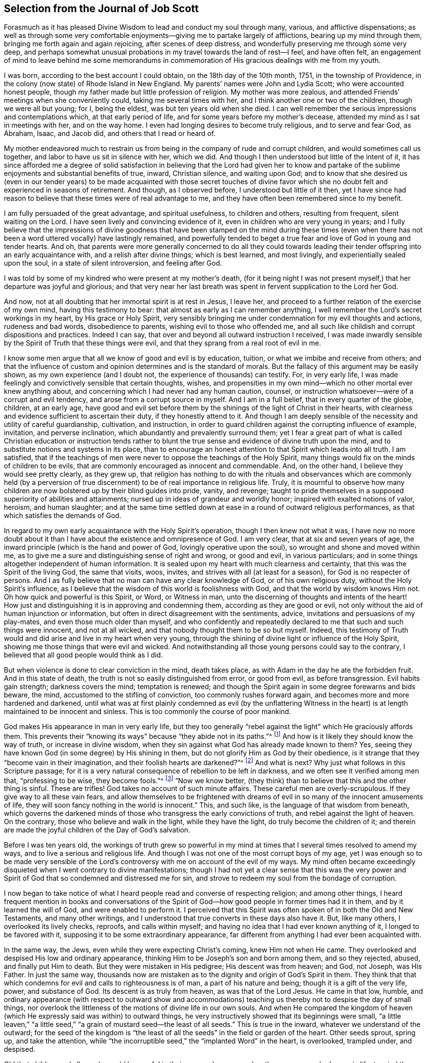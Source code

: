 [short="The Journal of Job Scott"]
== Selection from the Journal of Job Scott

Forasmuch as it has pleased Divine Wisdom to lead and conduct my soul through many,
various, and afflictive dispensations;
as well as through some very comfortable enjoyments--giving
me to partake largely of afflictions,
bearing up my mind through them, bringing me forth again and again rejoicing,
after scenes of deep distress, and wonderfully preserving me through some very deep,
and perhaps somewhat unusual probations in my travel towards the land of rest--I feel,
and have often felt,
an engagement of mind to leave behind me some memorandums in commemoration
of His gracious dealings with me from my youth.

I was born, according to the best account I could obtain,
on the 18th day of the 10th month, 1751, in the township of Providence,
in the colony (now state) of Rhode Island in New England.
My parents`' names were John and Lydia Scott;
who were accounted honest people,
though my father made but little profession of religion.
My mother was more zealous, and attended Friends`' meetings when she conveniently could,
taking me several times with her, and I think another one or two of the children,
though we were all but young; for I, being the eldest,
was but ten years old when she died.
I can well remember the serious impressions and contemplations which,
at that early period of life, and for some years before my mother`'s decease,
attended my mind as I sat in meetings with her, and on the way home.
I even had longing desires to become truly religious, and to serve and fear God,
as Abraham, Isaac, and Jacob did, and others that I read or heard of.

My mother endeavored much to restrain us from being
in the company of rude and corrupt children,
and would sometimes call us together, and labor to have us sit in silence with her,
which we did.
And though I then understood but little of the intent of it,
it has since afforded me a degree of solid satisfaction
in believing that the Lord had given her to know and partake
of the sublime enjoyments and substantial benefits of true,
inward, Christian silence, and waiting upon God;
and to know that she desired us (even in our tender years) to be
made acquainted with those secret touches of divine favor which
she no doubt felt and experienced in seasons of retirement.
And though, as I observed before, I understood but little of it then,
yet I have since had reason to believe that these times were of real advantage to me,
and they have often been remembered since to my benefit.

I am fully persuaded of the great advantage, and spiritual usefulness,
to children and others, resulting from frequent, silent waiting on the Lord.
I have seen lively and convincing evidence of it,
even in children who are very young in years;
and I fully believe that the impressions of divine goodness that
have been stamped on the mind during these times (even when there
has not been a word uttered vocally) have lastingly remained,
and powerfully tended to beget a true fear and love of God in young and tender hearts.
And oh,
that parents were more generally concerned to do all they could towards
leading their tender offspring into an early acquaintance with,
and a relish after divine things; which is best learned, and most livingly,
and experientially sealed upon the soul, in a state of silent introversion,
and feeling after God.

I was told by some of my kindred who were present at my mother`'s death,
(for it being night I was not present myself,) that her departure was joyful and glorious;
and that very near her last breath was spent in fervent supplication to the Lord her God.

And now, not at all doubting that her immortal spirit is at rest in Jesus, I leave her,
and proceed to a further relation of the exercise of my own mind,
having this testimony to bear: that almost as early as I can remember anything,
I well remember the Lord`'s secret workings in my heart, by His grace or Holy Spirit,
very sensibly bringing me under condemnation for my evil thoughts and actions,
rudeness and bad words, disobedience to parents, wishing evil to those who offended me,
and all such like childish and corrupt dispositions and practices.
Indeed I can say, that over and beyond all outward instruction I received,
I was made inwardly sensible by the Spirit of Truth that these things were evil,
and that they sprang from a real root of evil in me.

I know some men argue that all we know of good and evil is by education, tuition,
or what we imbibe and receive from others;
and that the influence of custom and opinion determines and is the standard of morals.
But the fallacy of this argument may be easily shown,
as my own experience (and I doubt not, the experience of thousands) can testify.
For, in very early life,
I was made feelingly and convictively sensible that certain thoughts, wishes,
and propensities in my own mind--which no other mortal ever knew anything about,
and concerning which I had never had any human caution, counsel,
or instruction whatsoever--were of a corrupt and evil tendency,
and arose from a corrupt source in myself.
And I am in a full belief, that in every quarter of the globe, children, at an early age,
have good and evil set before them by the shinings of the light of Christ in their hearts,
with clearness and evidence sufficient to ascertain their duty,
if they honestly attend to it.
And though I am deeply sensible of the necessity and utility of careful guardianship,
cultivation, and instruction,
in order to guard children against the corrupting influence of example, invitation,
and perverse inclination, which abundantly and prevalently surround them;
yet I fear a great part of what is called Christian education or instruction
tends rather to blunt the true sense and evidence of divine truth upon the mind,
and to substitute notions and systems in its place,
than to encourage an honest attention to that Spirit which leads into all truth.
I am satisfied,
that if the teachings of men were never to oppose the teachings of the Holy Spirit,
many things would fix on the minds of children to be evils,
that are commonly encouraged as innocent and commendable.
And, on the other hand, I believe they would see pretty clearly, as they grew up,
that religion has nothing to do with the rituals and observances which are commonly
held (by a perversion of true discernment) to be of real importance in religious life.
Truly,
it is mournful to observe how many children are now
bolstered up by their blind guides into pride,
vanity, and revenge;
taught to pride themselves in a supposed superiority of abilities and attainments;
nursed up in ideas of grandeur and worldly honor; inspired with exalted notions of valor,
heroism, and human slaughter;
and at the same time settled down at ease in a round of outward religious performances,
as that which satisfies the demands of God.

In regard to my own early acquaintance with the Holy Spirit`'s operation,
though I then knew not what it was,
I have now no more doubt about it than I have about
the existence and omnipresence of God.
I am very clear, that at six and seven years of age,
the inward principle (which is the hand and power of God,
lovingly operative upon the soul), so wrought and shone and moved within me,
as to give me a sure and distinguishing sense of right and wrong, or good and evil,
in various particulars; and in some things altogether independent of human information.
It is sealed upon my heart with much clearness and certainty,
that this was the Spirit of the living God, the same that visits, woos, invites,
and strives with all (at least for a season), for God is no respecter of persons.
And I as fully believe that no man can have any clear knowledge of God,
or of his own religious duty, without the Holy Spirit`'s influence,
as I believe that the wisdom of this world is foolishness with God,
and that the world by wisdom knows Him not.
Oh how quick and powerful is this Spirit, or Word, or Witness in man,
unto the discerning of thoughts and intents of the heart!
How just and distinguishing it is in approving and condemning them,
according as they are good or evil,
not only without the aid of human injunction or information,
but often in direct disagreement with the sentiments, advice,
invitations and persuasions of my play-mates, and even those much older than myself,
and who confidently and repeatedly declared to me that such and such things were innocent,
and not at all wicked, and that nobody thought them to be so but myself.
Indeed, this testimony of Truth would and did arise and live in my heart when very young,
through the shining of divine light or influence of the Holy Spirit,
showing me those things that were evil and wicked.
And notwithstanding all those young persons could say to the contrary,
I believed that all good people would think as I did.

But when violence is done to clear conviction in the mind, death takes place,
as with Adam in the day he ate the forbidden fruit.
And in this state of death, the truth is not so easily distinguished from error,
or good from evil, as before transgression.
Evil habits gain strength; darkness covers the mind; temptation is renewed;
and though the Spirit again in some degree forewarns and bids beware, the mind,
accustomed to the stifling of conviction, too commonly rushes forward again,
and becomes more and more hardened and darkened,
until what was at first plainly condemned as evil (by the unflattering
Witness in the heart) is at length maintained to be innocent and sinless.
This is too commonly the course of poor mankind.

God makes His appearance in man in very early life,
but they too generally "`rebel against the light`" which He graciously affords them.
This prevents their "`knowing its ways`" because "`they abide not in its paths.`"^
footnote:[Job 24:13]
And how is it likely they should know the way of truth, or increase in divine wisdom,
when they sin against what God has already made known to them?
Yes, seeing they have known God (in some degree) by His shining in them,
but do not glorify Him as God by their obedience,
is it strange that they "`become vain in their imagination,
and their foolish hearts are darkened?`"^
footnote:[Romans 1:19-21]
And what is next?
Why just what follows in this Scripture passage;
for it is a very natural consequence of rebellion to be left in darkness,
and we often see it verified among men that, "`professing to be wise,
they become fools.`"^
footnote:[Romans 1:22]
"`Now we know better,
(they think) than to believe that this and the other thing is sinful.
These are trifles!
God takes no account of such minute affairs.
These careful men are overly-scrupulous.
If they give way to all these vain fears,
and allow themselves to be frightened with dreams of evil
in so many of the innocent amusements of life,
they will soon fancy nothing in the world is innocent.`"
This, and such like, is the language of that wisdom from beneath,
which governs the darkened minds of those who transgress the early convictions of truth,
and rebel against the light of heaven.
On the contrary, those who believe and walk in the light, while they have the light,
do truly become the children of it;
and therein are made the joyful children of the Day of God`'s salvation.

Before I was ten years old,
the workings of truth grew so powerful in my mind at times
that I several times resolved to amend my ways,
and to live a serious and religious life.
And though I was not one of the most corrupt boys of my age,
yet I was enough so to be made very sensible of the Lord`'s
controversy with me on account of the evil of my ways.
My mind often became exceedingly disquieted when I went contrary to divine manifestations;
though I had not yet a clear sense that this was the very power
and Spirit of God that so condemned and distressed me for sin,
and strove to redeem my soul from the bondage of corruption.

I now began to take notice of what I heard people read and converse of respecting religion;
and among other things,
I heard frequent mention in books and conversations of the Spirit
of God--how good people in former times had it in them,
and by it learned the will of God, and were enabled to perform it.
I perceived that this Spirit was often spoken of in both the Old and New Testaments,
and many other writings, and I understood that true converts in these days also have it.
But, like many others, I overlooked its lively checks, reproofs, and calls within myself;
and having no idea that I had ever known anything of it, I longed to be favored with it,
supposing it to be some extraordinary appearance,
far different from anything I had ever been acquainted with.

In the same way, the Jews, even while they were expecting Christ`'s coming,
knew Him not when He came.
They overlooked and despised His low and ordinary appearance,
thinking Him to be Joseph`'s son and born among them, and so they rejected, abused,
and finally put Him to death.
But they were mistaken in His pedigree; His descent was from heaven; and God, not Joseph,
was His Father.
In just the same way,
thousands now are mistaken as to the dignity and origin of God`'s Spirit in them.
They think that that which condemns for evil and calls to righteousness is of man,
a part of his nature and being; though it is a gift of the very life, power,
and substance of God.
Its descent is as truly from heaven, as was that of the Lord Jesus.
He came in that low, humble,
and ordinary appearance (with respect to outward show and accommodations)
teaching us thereby not to despise the day of small things,
nor overlook the littleness of the motions of divine life in our own souls.
And when He compared the kingdom of heaven (which
He expressly said was within) to outward things,
he very instructively showed that its beginnings were small,
"`a little leaven,`" "`a little seed,`" "`a grain
of mustard seed--the least of all seeds.`"
This is true in the inward, whatever we understand of the outward;
for the seed of the kingdom is "`the least of all
the seeds`" in the field or garden of the heart.
Other seeds sprout, spring up, and take the attention,
while "`the incorruptible seed,`" the "`implanted Word`" in the heart, is overlooked,
trampled under, and despised.

Oh! that children and all people would be careful in their very early years,
and as they grow up and advance in life,
to mind the "`reproofs of instruction`" in their own breasts;
they are known to be "`the way of life,`"^
footnote:[Proverbs 6:3--"`For the commandment is a lamp, and the law a light;
reproofs of instruction are the way of life.`"]
divine life to the soul.
This something--though they know not what it is, that checks them in secret for evil,
both before and after they yield to the temptation,
warning them beforehand not to touch or taste, partake of, or commit iniquity,
and afterwards condemning them if they do so,
and also inwardly inclining them to a life of religion
and virtue--this is the very thing,
dear young people, whereby God works in you, both to will and to do.
And by this, if you cleave to it and work with it,
God will enable you to work out your own salvation with fear and trembling before Him.
Despise it not; do no violence to its motions.
Love it, cherish it, reverence it, and hearken to its pleadings with you.
Give up without delay to its requirings and obey its teachings.
It is God`'s messenger for good to your immortal soul.
Its voice in your streets is truly the voice of the living God.
Its call is a kind invitation to you from the throne of grace.
Hear it, and it will lead you.
Obey it, and it will save you; it will save you from the power of sin and Satan,
and will finally lead you to an inheritance incorruptible in the mansions of rest,
the house not made with hands, eternal in the heavens.

I entreat you, as you love your own souls, and prize an everlasting salvation;
I warn you, by the dreadful fruits of disobedience, by the pangs, remorse,
and sufferings of my own soul for sin and transgression!
Had I steadily obeyed the truth in my inward parts;
had I attended singly and faithfully to this divine monitor,
my portion would have been peace; my cup would have been a cup of consolation.
I might have rejoiced and sung, whereas I have had to mourn and weep.
For as I grew up to fifteen years and upwards, in violation of clear inward convictions,
and in opposition to the dictates of the Holy Spirit, I began to run into loose company,
learned to dance and play cards, and took great delight therein.
I was often deeply condemned, and often strove to stifle the inward Witness,
and persuade myself there was no harm in any of these things.

My father sometimes reproved me in those days for my conduct,
but sinning against divine light and visitations hardened me against his advice.
I grew more and more vain, proud, airy, and careless.
I put myself in the path of much evil communication,
and it mournfully corrupted good manners.
My taste for pleasure and amusement grew keen,
my spirits were low and languid when alone,
and I rushed into company and merriment for relief.

Thus I went on frolicking and gaming, and spending my precious time in vanity.
Often at night, or in the night, and sometimes near the break of day,
I have returned home from my merry meetings grievously condemned, distressed,
and ashamed, wishing I had not gone into such company, and resolving to do so no more.
But soon my resolutions failed me, and away I went again and again,
and thus continued making still greater strides in folly than before.
The Lord followed me close, in mercy, and often broke in powerfully upon me,
turning all my mirth into mourning.
Yet I still got over the holy Witness within, insulted the Spirit of grace,
and returned again to my haunts of diversion and merriment.

Sometimes when I have stood upon the floor to dance, with a partner by the hand,
before all were quite ready, God has arisen in judgment and smitten me to the very heart.
Oh, I still feelingly remember the majesty of His appearance within me,
when no one knew the agony of my soul; how He erected His tribunal in my bosom,
as in an instant, and in awfulness arraigned me before Him!
I felt ready to sink under the weight of condemnation and anguish,
but resolutely mustering all the stoutness I possessed, I brazened it out,
until the music called me to the dance.
Then I soon drowned the voice of conviction, became merry,
and caroused among my companions in dissipation,
until time brought about a dismissal of our jovial assembly, and called me to return,
often lonely, to my father`'s house.

Ah me!
How did it fare with me then?
I assure you, reader,
I have not forgotten those sad and mournful walks at the conclusion of my midnight revellings.
I have been broken down in deep abasement and self-abhorrence, have come to a full stand,
stopped and sat down on a stump, stone, or log, by the way, wrung my hands,
and strewed my tears before the Lord in sorrow and extremity of anguish,
bordering almost on desperation.
I have begged forgiveness, implored assistance, vowed amendment, obtained some relief,
and returned home in hope of reformation.
But alas, alas!
My resolutions were written, as it were, in the sand.
Indeed, the power of habit had enslaved me,
and almost the very next invitation of my associates overcame all of my newly-made promises.
The eagerness of my desires for entertainment and recreation,
broke through all the sanctions of my vows, and I rushed again into transgression,
as a horse rushes into the battle.
Again and again I took my swing, and drank my fill;
and again and again remorse and sorrow seized upon me.

But adored forever be the name of the Lord!
He forsook me not, but followed me still closer and closer,
and sounded the alarm louder and louder in my ears.
There was in me an immortal part, which His love was towards;
the recovery of which (from the bonds of sin and
corruption) He sought by mercy and by judgment,
by frowns and smiles, chastisements and endearments, and all in love inexpressible.

Thus He dealt with me.
When I turned at His reproofs, He smiled graciously upon me,
and relieved my soul`'s anxiety; but when I again revolted,
His rod was lifted up in fatherly correction.
The still small voice was spoken in my dwelling, as in the cool of the day,
whenever I was a little retired from noise and commotion--"`Adam, where are you?`"
There was no hiding from Him, whose penetrating eye no secret can escape,
and whose aim in reproving was only to save.
He still reproved my wanderings, and pointed out the right way,
according to the scripture declaration, "`You will hear a voice behind you, saying,
'`This is the way, walk in it.`'`"^
footnote:[Isaiah 30:21]
Indeed the way was shown to me; it was often plainly cast up before me,
but I would not walk in it.
I knew my Lord`'s will, but I did it not; my own will, I still delighted to indulged.
Oh! that others may escape my load of guilt, my bed of hell, and inward tormenting agony,
by a timely submission to the reproofs of instruction.

Sometimes I spent near all the first-day of the week (when
I should have been at meetings) in playing cards,
in idle, if not corrupt conversation, and in other vain amusements,
returning home at night under great condemnation.
Though in all this time I was much preserved from hard drinking and swearing,
yet I went to considerable lengths in jesting, joking, and vain conversation,
and sometimes joined the foremost of my companions in filthy and obscene discourses.
Then again, great shame and self-abhorrence would overwhelm me;
and once again I would vow, promise, and renew my covenant; but all was in vain,
for my covenants were not made and renewed in the right ability,
but were too much in my own strength and creaturely resolutions,
so that they soon were broken.
Sometimes I held out a week or two, other times only a day or two.
Thus time passed on, and, with an increase of years,
I found an increasing propensity to carelessness and dissipation.
But blessed be the God of my salvation,
He proportionately increased my sense of guilt and condemnation.

I had seasons of very serious consideration about religion.
What instructions I had outwardly received were mostly through meetings of Friends,
but when I came near to adulthood,
having fallen into company with some of the Baptist society,
I was drawn to attend their meetings in Providence.
Friends`' meetings were more often held in silence than suited my itching ear.
I loved to hear words, began to grow inquisitive,
and started to search pretty deeply into doctrines and tenets of religion.
The Baptist preachers filled my ears with words,
and my head with arguments and theological distinctions,
but I believe my heart was little or not at all improved by them.
I almost forsook the meetings of Friends, except yearly meetings,
and meetings appointed by traveling ministers in the service of the gospel.
But when I went to these,
oh how livingly I still remember the heavenly and heart-tendering
impressions I sometimes received under the lively,
animating testimonies delivered in the evidence and demonstration of the Holy Spirit,
and in the very life of the gospel.
Here my heart was helped, though my head was less amused than when among the Baptists.
However, as I knew not clearly what caused this difference,
and as I still desired the gratification of argumentative, systematic discourses,
I continued pretty diligently attending the Baptist meetings; and,
in my most religious seasons, I began to think of being baptized in water.

Because the head-work so far outran the heart-work
during my attendance of these wordy meetings,
I became convinced (in speculation) that this outward
performance was an ordinance of Christ;
though I have since seen, as clear as day-light,
that baptism in water was never ordained by Jesus, but was a forerunning, preparatory,
and decreasing institution; and that now, in the church, "`there is but one Lord,
one faith, and one baptism,`"^
footnote:[Ephesians 4:5]--that of the Holy Spirit and fire,
which alone can purify and make clean the inside.
Oh my heart, my very soul is fully satisfied in this matter,
having felt the living efficacy of this one saving baptism,
and known its full sufficiency without any other.

What first turned my mind to believe that the outward baptism was a Christian ordinance,
was this one argument of the Baptists:--"`Christ commanded His disciples to baptize;
no man can baptize with the Holy Spirit;
therefore the baptism He commanded was not that of the Holy Spirit but that of water.`"
This then appeared to me to be conclusive and unanswerable.
But it was my ignorance of that baptizing power (which attends all true
gospel ministry) that made me assent to the false position that,
"`no man can baptize with the Holy Spirit.`"
Man himself, in his own mere ability, I know cannot; but I also know, that of himself,
neither can he preach the gospel.
The assertion,
"`no man can preach the gospel,`" is just as true
as "`no man can baptize with the Holy Spirit.`"
Merely as man, he can do nothing at all of either.
But it still stands true that man can, and man does, through divine assistance, do both.
The real gospel was never preached,
except "`with the Holy Spirit sent down from heaven.`"^
footnote:[1 Peter 1:12]
Thus the apostles preached it, and thus it must be preached at this day;
and when it was so preached, it was indeed a baptizing ministry.
As they spoke, the Holy Spirit fell on those that heard them; that is to say,
where the living,
eternal Word was preached and was "`mixed with faith in those who heard,`"^
footnote:[Hebrews 4:2]
the Holy Spirit fell on them,
baptizing them into a living soul-saving sense of the "`power of God unto salvation,`"^
footnote:[Romans 1:16]
which is the true life of the gospel.
Thus the apostles fulfilled their commission; they taught baptizingly.
The commission was not, "`teach, and then baptize,`" as two separate acts;
it is "`teach all nations, baptizing them into the name.`"^
footnote:[Matthew 28:19. The Greek does not read "`baptizing them _in_ +++[+++en+++]+++
the name,`" but rather "`baptizing them _into_ +++[+++eis+++]+++ the name.`"]
It is one and the same act;
and those who livingly witness the gospel (the power
of God unto salvation) preached unto them,
they feel it and receive it; they are taught baptizingly,
"`in the demonstration of the Spirit and of power.`"^
footnote:[1 Corinthians 2:4]

I am fully persuaded that the use of water baptism, after Christ`'s resurrection,
was merely in condescension to the people,
for while the veil lies over people`'s understandings,
they cannot see clearly the spirituality of the gospel dispensation;
nor how it happened that the old things of John the Baptist and of Moses,
were not immediately and totally disused just as soon as they were fulfilled.
Though to the opened eye, this is not at all mysterious;
nor could it well have been otherwise, for it requires a great deal of care, caution,
and moderation, to rightly lay aside superseded observations.
The practice of circumcision also continued a considerable
number of years after the ascension of the Lord Jesus,
and was held in such high regard that some from the church in Judea
took great offense at Paul`'s not preaching it among the Gentiles.
Indeed,
many Jewish Christians were so zealous for the ceremonies of the law of Moses (even
some twenty years after the resurrection of Christ) that they feared Paul`'s presence
in Jerusalem would be offensive to the brethren unless he submitted to the rites of
purification in a way that demonstrated that "`he walked orderly and kept the law.`"^
footnote:[Acts 21:24]
Thus, we see how hard it was to drop circumcision and water-baptism all at once.
The people could scarcely bear it,
and prudence required a great deal of condescension and indulgence for a time,
in the continuance of these and other outward shadows.

But to return to my own early exercises about being baptized in water.
I could not, at that time, persuade myself that I was fit for it.
I thought it was a sacred ordinance, which none had a right to,
but such as (I now see) have no need of it, that is,
those who had first received its fulfillment and antitype, the saving baptism of Christ.

I had not yet fully given up to the motions of divine life in my own heart.
My mind was too much turned outward,
and the preaching of those I sometimes went to hear (who preached
in their own time) had a powerful tendency to keep it outward.
In this state of outward attention and inquiry,
I found nothing that could give me power over sin and corruption;
and notwithstanding all my serious thoughtfulness,
and frequent and ardent desires to become truly religious, I still, once in a while,
broke loose, and launched forth into as great degrees of vanity and wickedness as ever.

One time when under deep exercise,
after reasoning and hesitating a great part of a day about whether I had
best give up with full purpose of heart to lead a religious life or not;
at length I gave up, and entered once more into a solemn covenant, to serve God,
and deny myself, according to the best of my understanding.
But almost as soon as I had thus given up, and come to this good conclusion,
in stepped the grand adversary,
and exceedingly confused and distressed my mind with the doctrine of predestination;
powerfully insinuating that a certain number were infallibly ordained to eternal salvation,
the rest to inevitable destruction;
and that not all the religious exercises of my mind could possibly
make any alteration in my final destination and allotment.
If God had damned me from all eternity, I must be damned forever;
if he had chosen me to eternal salvation, I might set my heart at rest,
and live such a life as would most gratify my natural inclinations.
For what advantage could there be in a strict life of purity and self-denial,
if an eternal, unalterable decree had already secured my salvation?
I felt willing to hope I was a chosen vessel;
and for a short time these absurd (and may I not say,
blasphemous?) ideas so crowded into my mind,
that I was even ready to conclude that a God of all goodness had
doomed the far greater part of mankind to never ending misery,
without any provocation on their part.
I now view the doctrine of unconditional election and reprobation with abhorrence,
I almost marvel, that even under a cloud of darkness,
my rational faculties could ever assent to so monstrous a sentiment.

I held out here only a few weeks when, mournful to relate,
the influence of young company, and my vehement desires for creaturely indulgence,
broke through all my solemn vows, threw down my walls and fortifications,
and exposed me as easy prey to the grand enemy of my soul`'s salvation.
Once again I took my swing in vanity, amusements, and dissipation.
This, however, was but a short race, though a wretched one.
The Lord, in unspeakable lovingkindness,
followed me with His judgments which were inwardly revealed against sin.
The prince of darkness also followed me, with temptation upon temptation to evil,
and with various subtle insinuations and dark notions, to rid me of all fear, restraint,
or tenderness of conscience.

At length, notwithstanding all I had felt of the power of God upon me,
in reproving me for sin and inviting me to holiness,
the holy Witness became so stifled within me that I began
to entertain the notion that there was no God,
that all things came about by chance, by nature,
by the fortuitous jumble and concourse of atoms, without any designing cause,
or intelligent arrangement.
Here let it be well considered, how the admission of one false doctrine,
and the violation of divine manifestation and conviction in my conscience,
did pave the way for other false doctrines.
For not long after I had received and cherished the doctrine of irresistible predestination,
the mists of darkness did so spread over my mind,
that I not only dared to deny the eternal Deity,
but (horrible to think of!) also began to rejoice in the idea of unbounded,
unrestrained licentiousness and carnality, and that I was unaccountable for my conduct!

Oh then the depravity of taste and inclination, as well as of understanding,
into which I was plunged!
I as much marvel now that I could wish there was no God,
as that I could believe so intolerable an absurdity.
One evening in company with some of my merry companions
we conversed upon a variety of subjects,
till at length I introduced my new subject,
to see what the company could advance against it.
And being unwilling they should know how seriously I entertained the idea,
I introduced it as a mere supposition, declaring that, for argument`'s sake,
I would attempt to prove by reason that there was no God,
clearer than they could prove there was one.
Some of the company thought my extravagance and presumption quite strange;
some laughed at my nonsense; and some seemed pleased with the novelty of the idea.
At length we dropped it, but fear and condemnation soon seized upon me,
even before I left my merry companions.
I tried all I could to laugh, and to mount up above my fears;
but my heart trembled with astonishment to think how far I had gone,
and what might become of me.
I took my leave of my friends, and returned home in agony.
And now I think I should be cruel in the extreme,
were I to wish my greatest enemy to endure the fear, horror, anxiety, and amazement,
that I passed through that night, both in my journey home, and after I arrived.
I scarcely dared enter my bed-chamber, lest I should be suddenly,
and in some awful manner, brought to judgment and punished for my audacity and folly.
O young person, whoever you are that read these lines, I warn you, I beseech you:
shun such misery by timely obedience;
avoid such unutterable anxiety by cleaving to the Lord;
for it takes more and more to bend the will,
after it has grown hard through ignoring the living impressions of the Spirit of Truth.

I went on a few months longer in much the same manner.
My days were spent in vanity and rebellion;
my nights frequently passed in horror and distress!
Wherever I went, conviction went with me.
My accuser, and yet my best friend, lay close in my bosom, and,
while I continued to rebel, He tormented me both night and day; yet all in tender love,
in order to redeem my precious soul,
and bow my stubborn will to the obedience of the cross.
Yes, I have the most unshaken ground to believe that it was the immediate
power of God upon me that thus set my sins in order before me,
and pleaded with me to return to Him and live.

I continued in this way till the winter of the year 1770, when,
being about nineteen years old,
I became more fully and clearly convinced (by the immediate operations, illuminations,
and openings of divine light in my own mind) that this inward
_something_ which had long and powerfully striven with me,
disturbing my every false rest,
confuting every false and sin-flattering imagination of flesh and blood,
or of the grand adversary, and enjoining it upon me to give up all,
and walk in the ways of virtue and true self-denial,
was the true and living Spirit and power of the eternal
God--the very same that strove with the old world,^
footnote:[Genesis 6:3]
influenced the patriarchs, prophets, and apostles, and still visits, strives with,
and at seasons (more or less) influences the hearts of all mankind.
I now saw this to be the only working power of all true conversion and salvation,
and understood that, so long as this is resisted and rejected,
a separation must infallibly remain between God and the soul;
but whenever this is received, and in all things thoroughly submitted to,
a thorough reconciliation takes place.

True religion or regeneration is a reality;
and all the substantial reality of it centers in one word-- "`Immanuel,`" that is,
"`God with man.`"
And until something of this union is livingly known,
there is nothing known of true religion.
The world, under various forms of religious profession, is amused with dreams, systems,
and imaginations, while the "`one thing needful`" is too little experienced.
The one thing needful is a real union with God,
an actual joining to Him in the one Spirit.
Without this union, let a man know what he will; let him believe, possess,
and enjoy whatever he can, he is still but an alien and a wanderer on the earth.
Nothing else can ever satisfy his soul, or abidingly stay his mind.
There is no other permanent rest for the sole of his foot.
He may strive, toil, and bustle about, and many may think him in a state of enjoyment;
but it is all a delusion.
In the midst of all earth`'s caresses, if he presumes to declare himself happy,
he does violence to truth and to his own feelings,
and the truly wise can see through the lie.
If he professes religion, goes to meeting, practices the exteriors of devotion,
and talks much about faith and godliness, it may, for a moment,
quiet his mind and deceive his own soul and others;
but he cannot rest composed very long without a living union with God.
He may turn to the right and left, look this way and that, seek enjoyment in society,
in sensual gratifications, in wealth, honor, and worldly advancement; or he may read,
pray, meditate, sing, write, and dip deeply into creaturely devotion;
but without this living union, he is lost, unanchored, "`miserable, poor, blind,
and naked.`"

Having thus at length become livingly convinced that it was nothing
short of the eternal power and Spirit of God that so forcibly wrought
in me for my deliverance from the power of darkness and seduction,
I was enabled to give up to the holy requirings of God,
as these were thereby inwardly made known to me.
Nothing else could ever have so opened my mind and made known my duty to me.
The Scriptures, other good books, gospel ministry, religious conversation,
contemplation upon the works of creation and providence--all
these are very good means of information;
but none of them, nor even all of them together,
without the Holy Spirit`'s operation and evidence upon the mind,
can ever make a man sure of his duty to God in any one thing.
He may reason, and set up many rules, measures, and standards of duty and morality;
but he never will arrive at certainty without the
help of that Light which in itself is certain.
It may be said that the Scriptures are certain.
Very well, but what certifies to you that they are certain,
or that you know their true meaning?
Do not the professed masters in reasoning widely differ
from each other about many passages in the sacred writings?
And do they not all say they have reason on their side?
But believe them not, without the light and evidence of the Holy Spirit.

But to proceed--I gave up very fully and from the heart,
to serve the Lord in the way of His leadings; I forsook rude and corrupt company,
withdrew into retirement, attended meetings of Friends,
and often sought the Lord and waited upon Him in solemn, reverential silence alone,
seeking His counsel, direction, and preservation.
And He was graciously pleased to point out and cast up the way for me,
one thing after another, with sufficient clearness.
First, He showed me what I ought not to do in various particulars,
breaking me off from my corrupt practices and associations.
This was forsaking evil.
And then He taught and directed me in the practice of several particular things,
engaging me to choose and cleave unto that which is good.
I saw clearly that it was His will, and my indispensable duty,
to reverently assemble with His people for divine worship, and therein to wait upon Him,
draw inwardly near unto Him,
and (according to the apostle`'s language in Acts 17:27) grope for Him,
in order to find and enjoy Him.
I also found it my duty often to wait upon Him when alone in silent retirement;
not approaching Him in supplication except when He influenced my heart
thereto with the true Spirit of prayer and intercession.

He showed me also that religion was an internal life in the soul,
and that great attention, sincerity,
and punctuality were necessary to the growth and prosperity of it.
I saw I must not be content with attending meetings and sitting in silence,
though ever so reverently and properly,
but must live continually in an inward watchfulness and dedication of heart,
watching all my thoughts, words, and actions,
and experiencing all things within me brought to judgment,
allowing nothing to pass unexamined.
He showed me I must observe the most upright honesty
and sincerity in my dealings among men,
as in the presence of God, who witnesses all my outward actions and inward thoughts.
He taught me that men generally rely too much on external performances and appearances.
And thus guarding my mind against thinking too much of any outward thing,
He opened my understanding to behold my duty in regard
to outward plainness--giving me to see that a plain,
decent,
and not costly dress and way of living (in all things) was
most agreeable to true Christian gravity and self-denial;
and that a rich, showy, or fashionable dress, house, food, or furniture,
fed and fostered pride and ostentation in the heart, robbed the poor, pleased the vain,
and led into a great deal of unnecessary care, toil,
and concern to maintain this way of life and appearance.
I saw how such things could not afford any true and solid satisfaction,
but must unavoidably divert the mind from inward, feeling watchfulness,
hinder the work of mortification and true self-denial,
and facilitate unprofitable relationships and acquaintances with
men who would rather alienate their affections from God,
than unite their soul to Him.

Thus instructed, I bowed in reverence;
and as it became from time to time necessary to procure new clothing,
I endeavored to conform my outward appearance in this respect to the dictates of truth,
in which I found true peace and satisfaction.
Also, He instructed me to use the plain Scripture language, _Thou_ to one person,
and _You_ to more than one.^
footnote:[As has already been mentioned in the first volume of Truth in the Inward Parts,
beginning in the 17th century,
the correct and plain use of "`thee`" and "`thou`" to one
person had begun to give way to "`you`" and "`your.`"
Most modern English speakers are unaware that the words "`you`" and "`your`"
were originally _plural_ pronouns used only to address two or more people,
whereas "`thee`" and "`thou`" were used to address one person.
In the 1600`'s,
it became fashionable (originally as a means of showing honor or flattery) to
use the plural "`you`" or "`your`" in addressing people of higher social status,
while "`thee`" and "`thou`" were reserved for servants, children,
or people of lower social or economic position.
Friends stuck to what was then considered "`plain
language`" (using thee and thou to every single person,
and you and your to two or more),
rather than showing preferment by addressing certain individuals in the plural.]
The cross greatly offended me in regard to these things.
The issue of language in particular looked so trifling
and foolish to the worldly-wise part in me,
and the fear of the "`world`'s dread laugh`" so powerfully opposed it,
that I gave way to carnal reasoning.
What good can this exactness of language do?
May I not as well serve God in a less strange and contemptible way,
as to involve myself in those things that will be sure to render me ridiculous?
The world can see nothing in this but whim and superstition;
and of what possible use can a man be to others if his nonconformity
shuts him out from their favorable notice and attention?
And if it is of no harm to others, where is the harm to me, as an individual,
to continue in my customary language?
Such reasonings as these, and many more,
presented themselves in opposition to the holy injunction.
But the Lord showed me, that if I "`would be wise,`" I must "`first become a fool.`"^
footnote:[1 Corinthians 3:18]
If I would be His disciple, I must first deny myself,
take up my cross daily in whatever He required of me,
and follow Him in the way of His leadings.
It was very hard and trying to my natural will to give up to this duty.
I thought if my right hand would excuse my compliance, I would gladly sacrifice it,
rather than give up to use such a despised way of speaking,
and submit to be laughed at as one who viewed religion
to be concerned in such little things as these.

This exercise beset me day and night for some time,
during which I had many sorrowful and bitter tears, pleaded many excuses,
and greatly wished some substitute might be accepted instead of the thing called for.
But He who called me into the performance of these
foolish things (foolish to the world`'s wisdom),
was graciously pleased to show me with indubitable clearness,
that He would choose His own sacrifice; and that neither a right hand nor a right eye,
neither thousands of rams, nor ten thousand rivers of oil,
would by any means answer instead of His requirings.
If He called for so weak or foolish a thing as the words _thee_ and _thou_ to a single person,
instead of _you,_ nothing else of my own substituting would do instead of it;
for "`the foolishness of God is wiser than men.`"^
footnote:[1 Corinthians 1:25]
Let none dispute this ground with the omnipotent One, nor confer with flesh and blood;
lest by despising the day of small things, they fall away little by little.
For be assured, O you who are called of the Lord, you can never become His chosen,
unless you obey His call, and come out of all He calls you from.
If you are not faithful in the little, you will not be made ruler over much.

Perhaps few will believe the fulness of heavenly joy which sprang in my bosom,
as a well-spring of living waters,
after I at last gave up in faithfulness to this requisition.
And yet this flow of divine consolation did not last long at this time;
for though I gave up to whatever the Lord required of me,
yet as I had so long and so stubbornly rebelled against Him, He saw fit,
in His infinite wisdom, soon to hide His face from me again,
and close me up in almost utter darkness,
which rendered my days truly tedious and my nights wearisome to my soul.

I was fully convinced that God was to be known inwardly, in power and great glory,
by those who obey Him and wait upon Him.
My heart was inflamed with love towards Him.
I had seen a little of His beauty, and He had become the beloved of my soul,
the chiefest among ten thousands.
Therefore I often retired alone, and in profound reverential silence, sought after Him,
and pressingly solicited a nearer acquaintance with Him.
But knowing what was best for me, He graciously hid His presence from me.
And though this was a painful season,
yet I could not feel easy to give up seeking after Him.
I still continued my ardent silent approaches, or times of waiting.
Indeed, I waited with all the reverence, humility,
and solicitude that my soul was capable of; but all seemed in vain.
No spark or ray of light could I behold, no glimpse of heaven`'s returning favor.
Oh, the mourning and lamentation, the distress and bitter weeping,
that almost continually overwhelmed me for several months together,
for lack of the soul-enlivening presence of my God! "`Oh,`" said I in my heart,
"`will He never arise for my help and deliverance?
Well, be that as it may, I will seek Him until my dying day;
my soul cannot live without Him; and it may be,
if He hides His face from me until my last moments,
He may yet acknowledge me at that solemn end, and receive me to glory.`"
This was often, very often, the language of my heart;
and under this resolution I pressed forward in the bitterness of my soul.
I trust the wormwood and the gall, the sorrow and the sighing,
the days and nights of anguish, will scarcely ever be forgotten.
It seems to me that certain spots of earth, some particular fields and groves,
will ever (while life and sensibility remain) continue
to have a moving and affecting influence on my mind,
as often as I pass by and see them, or call them to remembrance.
Indeed, they remain peculiarly distinguished to me by the tears and the groans,
the sighs and solicitations, of which they have been the silent witnesses.

O my God!
You led me through the desert.
You weaned me from the world, and allured me into the wilderness.
There You did hide Your face from me for a season;
until the longings of my soul after You were intensely kindled.
Then You lifted up my head and spoke comfortably to me; blessed be Your holy name forever!

At length, after the Father of mercies had thus tried me,
He graciously cast an eye of compassion upon me, hearkened to the voice of my distress,
made bare His everlasting arm for my deliverance.
He gradually unveiled His holy presence to me,
and opened my heart to understand why He led me through so trying a dispensation.
I now began to discern in the mystery what I read in the
history of Israel`'s forty years travel in the wilderness,
as also "`the voice of one crying in the wilderness.`"^
footnote:[Isaiah 40:3; Matthew 3:3]
I began to see the necessity of the Lord`'s sending
His forerunner that the way might be prepared,
and the paths made straight.
I perceived how much roughness, unevenness, and crookedness had been in His way,
and so I began to know and (in measure) to love the rod, and Him who had appointed it.
And as the Master manifested Himself more and more,
I understood more and more of the mysterious ways of His working.

After some time I had many clear openings respecting the many trials, experiences,
jeopardies, and deliverances of His followers in days past;
and a hope was kindled in me that I might now go forward without meeting with such besetments,
and withdrawings of light, as previously.
For although the Lord still at times withdrew from me,
yet because His return was not long after,
and His presence was much more constantly with me,
I was ready to conclude that this might continue with increasing
brightness till I was wholly swallowed up in His love.
And, not clearly understanding the counsel of His divine will,
I was inclined to wish this my constant condition,
not then seeing (as I have seen since),
that it was not at all best for me to have a constant state of sunshine and fair weather.
Even the outward order and direction of divine providence in nature affords us instruction,
which often beautifully applies to our inward experiences.
It is not all calm and sunshine.
Indeed,
the divine wisdom orders many and great fluctuations and changes in the natural world,
insomuch that, perhaps in the most pleasant and flourishing season of the year,
after a few days of clear shining and tranquillity, there arises a most terrible storm,
with wind, lightning, thunder and hailstones.
At other times high and rushing winds follow the calmest day,
or pinching droughts succeed the most fruitful season.
Even the established order and succession of seasons
is a continual revolution of day and night,
summer and winter, seed-time and harvest.
We have cold as well as heat, darkness as well as light,
cutting frosts as well as most refreshing dews, and a variety of other changes.
All of this is in infinite wisdom and goodness,
and displays to the discerning eye the providential power and glory of the great Superintendent.
Bow, O my soul!
Adore and worship the God of your life, who is the length of your days,
and your portion forever.
His works are wondrous, past finding out, marvelous, and beyond your comprehension.
You see in part the multitude and magnitude of His wonderful works;
you behold a small part of the changes and fluctuations attending them;
and yet through all, what excellent order, harmony, and regularity are preserved!
Surely nothing less than omnipotence joined with omniscience
could possibly effect or produce all this.
And though He may exercise the souls of His chosen with various and afflictive dispensations,
yes, even "`choose them in the furnace of affliction,`"^
footnote:[Isaiah 48:10]
yet His love to them can no more fail than day and night can cease,
or His covenant with them be annulled.
It is as much in wisdom and goodness that He sometimes (as it were) withdraws,
hides from, and leaves His children,
and then again returns gloriously for their unspeakable consolation,
as is the succession of darkness and light, cold and warm seasons, in the outward world.

Many and varied afflictions are necessary to our refinement.
Hence the place of this refinement is called, "`the furnace of affliction.`"^
footnote:[Isaiah 48:10]
Through the purifying operations of these fiery trials,
the soul is gradually redeemed from the pit of pollution.
And he who becomes thoroughly acquainted with the corruptions of human nature,
in its alienation from God,
will find (if ever true humiliation and renovation is effected in him)
that nothing short of the baptism of fire can rightly cleanse the corrupt,
and humble the proud heart of fallen man.
Indeed it is a sealed truth,
that they who are without chastisement are illegitimate children, and not sons.
"`All whom the Father loves, He chastens, and scourges every one that He receives.`"^
footnote:[Hebrews 12:6]
My soul rejoices and gives thanks to God for the
deep probations and withdrawings of His presence;
as well as for the discernible experiences of His love and
the arisings of the light of His countenance upon me.
I see and acknowledge it to be needful for my growth in the divine life,
as well as for my complete emancipation from the servitude of sin,
that He should deal thus with me;
and it has afforded instruction to my mind that He is called in Scripture
by the name of "`the Lord that hides His face from the house of Jacob.`"^
footnote:[Isaiah 8:17]
Oh, what great panting of soul, what anxious longing for His return,
takes place in all the true travelers, whenever He veils His holy presence.
And how joyful is the lifting up of His countenance after these seasons upon
the drooping mind which has been thus prepared for His comforting return!
It is like the return of the clear shining sun after a rain.

Under the refining hand of God`'s power, whereby He thus humbled and abased my soul,
I was enabled clearly to see the need I would have of this excellent
qualification--__humility__--in my further progress in religious life.
I saw pretty clearly, even in the midst of my deepest depression,
that if I should be favored with unremitting peace and divine enjoyment,
I would be in danger of spiritual pride and exaltation.
Blessed be the name of the Lord for this among His many
other favors--that He taught me the necessity of humility,
and so forewarned and forearmed me against the wiles of Satan.
Oh, with what ardency of desire did my prayers ascend before Him that
He would rebuke the proud luciferian spirit in me,
and appoint my dwelling in the low valley,
where the grass is green and where the fragrant flowers give forth a pleasant smell.
I saw that on the lofty mountains often reign barrenness and desolation.
So my mind was almost constantly impressed in those
days with a love and desire for deep humility.
I saw something of its real beauty, and craved it as one of the greatest blessings.
"`Oh,`" said I, "`that I may put it on as a garment, and wear it forever; yes,
and even appear in it before my Judge in the assembly
of saints and angels in a future state!`" "`O Lord,
my God,`" was then my language, and my heart now joins it,
"`permit me never to forget my tribulations,
nor to cease my prayers to you for the continuance of this precious humility!
Let this be the first and the last in the catalogue of my requests.`"

Thus the great Leader of Israel led me on from step to step;
not by any means through a constant and uninterrupted enjoyment of his presence,
but (which for me has been far better) by frequent withdrawings, strippings,
and deep-felt emptiness, poverty, and want.
This He repeated again and again,
even after large overflowings of His love in my soul
as a river overflowing all its banks.
But, after such seasons of rejoicing,
had He not veiled His presence and clothed my soul with mourning, I might,
like ancient Israel, have "`sung His praise, and soon forgot His works.`"^
footnote:[Psalm 106:12-13]
But now, through the many tribulations and wise turnings of His holy hand upon me,
my soul is bowed,
and to this day it remains sensible of the tendering impressions of His love and goodness.
The savor of life is still fresh within me.
He has led me about and instructed me,
and (with reverence I speak it) has kept and preserved me.
May I still be preserved, and henceforth be kept safe under His all-powerful protection;
walking worthy of the same to the end of my days.
Amen.

During a great part of the foregoing exercises, I had frequent openings,
and a measure of living understanding was granted respecting the
Christian warfare and the mysteries of the kingdom of heaven.
I often believed, in the openings of divine light, that if I stood faithful,
it would be required of me to declare to others what
the Lord had done for me and shown to me,
and to entreat my fellow creatures to seek a habitation
in that kingdom that cannot be shaken or fade away.
This concern began now to grow upon me considerably,
even to that degree that I sometimes felt a living engagement
in meetings to communicate something to the people.
But, fearing I should begin in this great work before the right time, I kept back;
and even several times, when I was almost ready to stand up,
concluded I would keep silence just once more.
For I considered within myself, that if my doing so should be displeasing to the Lord,
then He would manifest His displeasure to me;
but if I should presume to speak a word in His name without His holy requiring,
or too soon, then I would not only displease Him, but also burden His people.
And in this way, I might perhaps get into, and become entangled in,
the practice of speaking from too small of motions or impressions felt,
or mournfully mistake the sparks of my own kindling for divine impressions; which might,
in consequence of my giving way thereto, be allowed to increase upon me,
to my great loss in the substantial and divine life, if not to my utter ruin.

In this guarded frame of mind I passed on for some time,
often seeking the Lord for counsel and direction in this and other concerns of importance.
And though I believe I might have publicly borne testimony in the name, power,
and approbation of the Lord somewhat sooner than I did, yet as I was not obstinately,
but rather carefully reluctant, I seldom felt much condemnation for withholding.
I did, however, a few times, feel some real uneasiness on that account.
But He who laid the concern upon me, well knowing the integrity of my heart,
and that I was bent faithfully to serve Him without either going too fast,
or tarrying behind my Guide, dealt graciously with me.
He passed by my little withholdings,
favored me with fresh and increasing experiences of His love,
and at length cast up my way in so clear and confirming
a manner as erased all doubt and hesitation from my mind,
and I uttered a few words in our meeting at Providence, on the first day of the week,
and 10th of the 4th month, 1774, to my own and I believe my friends`' satisfaction.
I felt the reward of peace in my own bosom as a river
of life for a considerable time afterwards,
sweetly comforting my mind, and confirming me in this solemn undertaking.
The words I uttered were as follows: "`My mind has often, yes, very often,
been attended with earnest desires for the good of souls,
particularly for the attenders of this meeting, and in a special manner for a remnant,
whose hearts, I believe, God has touched.
And the language of my mind has often been after this manner:
Oh! that Zion might arise and shake herself from the dust of the earth,
and put on her beautiful garments.`"
Having, in brokenness of heart,
and in great care not to exceed the bounds of divine requisition,
uttered these few words, I sat down,
and was (as it were) swallowed up in the luminous presence
of Him who inhabits eternity and dwells in the light.

After some time of heavenly rejoicing,
I began to be tried again with various exercises and conflicts of mind,
though still frequently favored with the flowing of divine
love in a very comfortable and soul-satisfying manner.
At various time I had living impressions to say a few words in public testimony,
but I still waited to be well assured.
The unspeakable consolation which I experienced on my first uttering
a few words (after having held back for a considerable time,
rather than proceeding in haste) had fully confirmed
me that there is greater safety in turning the fleece,
and proving it both wet and dry,^
footnote:[Judges 6:36-40]
than in rushing forward in the first operations or openings of the Spirit.
As I thus waited for clearness, fearing to run too fast,
I was favored to know the fire of the Lord rightly kindled upon his altar,
and to witness an offering of His own preparing.
And I am well assured that such, and such only,
are the offerings which will find acceptance with Him.

There is strange fire now, just as there was formerly;^
footnote:[Leviticus 10:1-3]
and it has no more place or approval now in gospel worship,
than it had in the offerings under the law, where we find it was strictly forbidden.
And whether or not it is now generally known and understood to be so,
the prohibition against it is as binding on all true
worshippers in our day as ever it was of old.
Oh, that Israel may ever observe this important prohibition!
I am persuaded that a due observance of it would contribute greatly
to the brightness and prosperity of our religious society,
and to the spreading and advancement of the kingdom of the Messiah.

Alas, for many of the professing Christians of our day!
How little they are aware of the prevalence of idolatry among them!
But in its source, spring, and substance,
it is the same as that idolatry which is so repeatedly
and severely reproved in the Scriptures.
For truly, every offering which is not of God`'s immediate preparation in us is idolatry,
and is no more useful to men, or acceptable to God,
than the idolatry that was common among the Jews.
The forward will and warmth of man`'s own spirit may,
at any time when he has the use of speech, prompt him to utter whatever he conceives.
But to rightly utter a request to God, or to speak on His behalf,
always requires His divine, living, and immediate assistance.

"`He that believes, shall not make haste.`"^
footnote:[Isaiah 28:16]
Indeed, whenever he rightly believes, he dares not be hasty;
for he always knows that his help is only in God; that the root must bear him,
and not he the root; that God must move him, and that he cannot move God.
He who runs into prayer, preaching,
etc. before Christ (the life) livingly moves him thereto, makes haste.
But the true believer believes in, and waits for, the living coming in Spirit of Christ,
his life; and so it is Christ that lives and acts in him.

My second public appearance in the ministry was at the lower meetinghouse in Smithfield,
the 19th of the 10th month, 1774,
when I found a living concern upon me to encourage a careful
heart-engagement before the Lord when not in our meetings;
and to press it upon Friends to draw near unto Him from day to day,
that strength may be renewed, and the divine savor of life retained,
lest we lose the living sense of what we often graciously enjoy in our meetings.
Divine life attended me in this little testimony, as in the former,
and after meeting I enjoyed the sweet influence of Him who is the God of my salvation,
in a degree that was greatly to my confirmation and encouragement.

After this I still continued to seek and wait upon God for counsel and direction;
in which frame of mind I was favored to renew and
increase a living acquaintance with Him,
and witnessed fresh instruction to my mind.
I appeared but seldom in public testimony, and mostly with just a few words at a time.
However, a few times I have been made sensible of saying too much,
for which I have felt more pain of mind than I have ever felt for withholding.
Yet, through merciful preservation,
I have seldom (to my knowledge) spoken more often or said
more than has tended to my own relief and satisfaction,
and (for all I know) to the satisfaction of my brethren.
Blessed be the name of the Lord my God!
I bow in awe before Him,
for His directing and preserving presence through many deep probations.
He has been with me in the heights and in the depths; has strung my bow,
and covered my head in the day of battle.
May I serve Him faithfully all the days of my stay here, until I go hence,
and am seen of men no more.

[.asterism]
'''

__Job Scott was a school teacher by profession,
but became a gifted and well-beloved minister in the Society of Friends.
He was known for his total dependence upon the immediate
moving and empowering of the Holy Spirit,
and his unwillingness to minister without a clear sense of the Lord`'s will.
On occasions, while preaching, he would suddenly stop speaking and sit down,
explaining later that,
having lost a sense of the authority and direction of the Spirit of God,
he could do nothing without it.
In 1792, he felt led to take a journey to Europe in the work of the gospel,
and for some months traveled and preached in England and Ireland,
both in Friends`' meetings and in those of other Christian societies.
Towards the end of the year 1793, while ministering in Ballitore, Ireland,
and staying in the home of Elizabeth Shackleton, he was taken ill with the smallpox,
and after a short but agonizing struggle with the disease,
ended his race in the 42nd year of his age.
Just prior to his decease, he wrote in his journal:
"`All the former conflicts,
however grievous in their time, are lighter now than vanity,
except as they are clearly seen to have contributed
largely to the sanctification of the soul,
and are remembered with awe and gratitude before
Him who has not failed to preserve through them all.`"__
